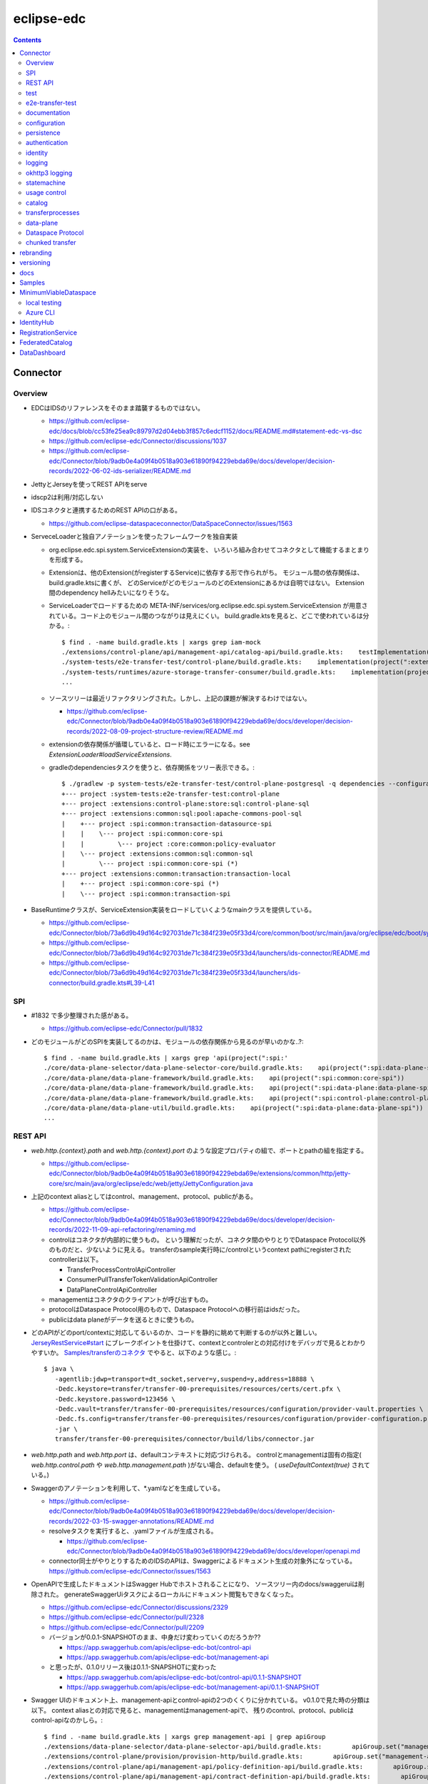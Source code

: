 -----------
eclipse-edc
-----------

.. contents::


Connector
=========

Overview
--------

- EDCはIDSのリファレンスをそのまま踏襲するものではない。

  - https://github.com/eclipse-edc/docs/blob/cc53fe25ea9c89797d2d04ebb3f857c6edcf1152/docs/README.md#statement-edc-vs-dsc
  - https://github.com/eclipse-edc/Connector/discussions/1037
  - https://github.com/eclipse-edc/Connector/blob/9adb0e4a09f4b0518a903e61890f94229ebda69e/docs/developer/decision-records/2022-06-02-ids-serializer/README.md

- JettyとJerseyを使ってREST APIをserve

- idscp2は利用/対応しない

- IDSコネクタと連携するためのREST APIの口がある。

  - https://github.com/eclipse-dataspaceconnector/DataSpaceConnector/issues/1563

- ServeceLoaderと独自アノテーションを使ったフレームワークを独自実装

  - org.eclipse.edc.spi.system.ServiceExtensionの実装を、
    いろいろ組み合わせてコネクタとして機能するまとまりを形成する。

  - Extensionは、他のExtension(がregisterするService)に依存する形で作られがち。
    モジュール間の依存関係は、build.gradle.ktsに書くが、
    どのServiceがどのモジュールのどのExtensionにあるかは自明ではない。
    Extension間のdependency hellみたいになりそうな。

  - ServiceLoaderでロードするための
    META-INF/services/org.eclipse.edc.spi.system.ServiceExtension
    が用意されている。コード上のモジュール間のつながりは見えにくい。
    build.gradle.ktsを見ると、どこで使われているは分かる。::

      $ find . -name build.gradle.kts | xargs grep iam-mock
      ./extensions/control-plane/api/management-api/catalog-api/build.gradle.kts:    testImplementation(project(":extensions:common:iam:iam-mock"))
      ./system-tests/e2e-transfer-test/control-plane/build.gradle.kts:    implementation(project(":extensions:common:iam:iam-mock"))
      ./system-tests/runtimes/azure-storage-transfer-consumer/build.gradle.kts:    implementation(project(":extensions:common:iam:iam-mock"))
      ...

  - ソースツリーは最近リファクタリングされた。しかし、上記の課題が解決するわけではない。

    - https://github.com/eclipse-edc/Connector/blob/9adb0e4a09f4b0518a903e61890f94229ebda69e/docs/developer/decision-records/2022-08-09-project-structure-review/README.md

  - extensionの依存関係が循環していると、ロード時にエラーになる。see `ExtensionLoader#loadServiceExtensions`.

  - gradleのdependenciesタスクを使うと、依存関係をツリー表示できる。::

      $ ./gradlew -p system-tests/e2e-transfer-test/control-plane-postgresql -q dependencies --configuration compileClasspath | grep project
      +--- project :system-tests:e2e-transfer-test:control-plane
      +--- project :extensions:control-plane:store:sql:control-plane-sql
      +--- project :extensions:common:sql:pool:apache-commons-pool-sql
      |    +--- project :spi:common:transaction-datasource-spi
      |    |    \--- project :spi:common:core-spi
      |    |         \--- project :core:common:policy-evaluator
      |    \--- project :extensions:common:sql:common-sql
      |         \--- project :spi:common:core-spi (*)
      +--- project :extensions:common:transaction:transaction-local
      |    +--- project :spi:common:core-spi (*)
      |    \--- project :spi:common:transaction-spi


- BaseRuntimeクラスが、ServiceExtension実装をロードしていくようなmainクラスを提供している。

  - https://github.com/eclipse-edc/Connector/blob/73a6d9b49d164c927031de71c384f239e05f33d4/core/common/boot/src/main/java/org/eclipse/edc/boot/system/runtime/BaseRuntime.java
  - https://github.com/eclipse-edc/Connector/blob/73a6d9b49d164c927031de71c384f239e05f33d4/launchers/ids-connector/README.md
  - https://github.com/eclipse-edc/Connector/blob/73a6d9b49d164c927031de71c384f239e05f33d4/launchers/ids-connector/build.gradle.kts#L39-L41


SPI
---

- #1832 で多少整理された感がある。

  - https://github.com/eclipse-edc/Connector/pull/1832

- どのモジュールがどのSPIを実装してるのかは、モジュールの依存関係から見るのが早いのかな..?::

    $ find . -name build.gradle.kts | xargs grep 'api(project(":spi:'
    ./core/data-plane-selector/data-plane-selector-core/build.gradle.kts:    api(project(":spi:data-plane-selector:data-plane-selector-spi"))
    ./core/data-plane/data-plane-framework/build.gradle.kts:    api(project(":spi:common:core-spi"))
    ./core/data-plane/data-plane-framework/build.gradle.kts:    api(project(":spi:data-plane:data-plane-spi"))
    ./core/data-plane/data-plane-framework/build.gradle.kts:    api(project(":spi:control-plane:control-plane-api-client-spi"))
    ./core/data-plane/data-plane-util/build.gradle.kts:    api(project(":spi:data-plane:data-plane-spi"))
    ...


REST API
--------

- `web.http.{context}.path` and `web.http.{context}.port` のような設定プロパティの組で、ポートとpathの組を指定する。

  - https://github.com/eclipse-edc/Connector/blob/9adb0e4a09f4b0518a903e61890f94229ebda69e/extensions/common/http/jetty-core/src/main/java/org/eclipse/edc/web/jetty/JettyConfiguration.java

- 上記のcontext aliasとしてはcontrol、management、protocol、publicがある。

  - https://github.com/eclipse-edc/Connector/blob/9adb0e4a09f4b0518a903e61890f94229ebda69e/docs/developer/decision-records/2022-11-09-api-refactoring/renaming.md

  - controlはコネクタが内部的に使うもの。
    という理解だったが、コネクタ間のやりとりでDataspace Protocol以外のものだと、少ないように見える。
    transferのsample実行時に/controlというcontext pathにregisterされたcontrollerは以下。

    - TransferProcessControlApiController
    - ConsumerPullTransferTokenValidationApiController
    - DataPlaneControlApiController

  - managementはコネクタのクライアントが呼び出すもの。

  - protocolはDataspace Protocol用のもので、Dataspace Protocolへの移行前はidsだった。

  - publicはdata planeがデータを送るときに使うもの。

- どのAPIがどのport/contextに対応してるいるのか、コードを静的に眺めて判断するのが以外と難しい。
  `JerseyRestService#start <https://github.com/eclipse-edc/Connector/blob/6012c7ae99bda409b9780c0a2c17d803a19e0106/extensions/common/http/jersey-core/src/main/java/org/eclipse/edc/web/jersey/JerseyRestService.java#L74-L80>`_
  にブレークポイントを仕掛けて、contextとcontrolerとの対応付けをデバッガで見るとわかりやすいか。
  `Samples/transferのコネクタ <https://github.com/eclipse-edc/Samples/tree/66b108bd9e30efe430c62aaa1aebe445ba81c2fe/transfer/transfer-00-prerequisites>`_
  でやると、以下のような感じ。::

    $ java \
       -agentlib:jdwp=transport=dt_socket,server=y,suspend=y,address=18888 \
       -Dedc.keystore=transfer/transfer-00-prerequisites/resources/certs/cert.pfx \
       -Dedc.keystore.password=123456 \
       -Dedc.vault=transfer/transfer-00-prerequisites/resources/configuration/provider-vault.properties \
       -Dedc.fs.config=transfer/transfer-00-prerequisites/resources/configuration/provider-configuration.properties \
       -jar \
       transfer/transfer-00-prerequisites/connector/build/libs/connector.jar

- `web.http.path` and `web.http.port` は、defaultコンテキストに対応づけられる。
  controlとmanagementは固有の指定( `web.http.control.path` や `web.http.management.path` )がない場合、defaultを使う。
  ( `useDefaultContext(true)` されている。)

- Swaggerのアノテーションを利用して、*.yamlなどを生成している。

  - https://github.com/eclipse-edc/Connector/blob/9adb0e4a09f4b0518a903e61890f94229ebda69e/docs/developer/decision-records/2022-03-15-swagger-annotations/README.md

  - resolveタスクを実行すると、.yamlファイルが生成される。

    - https://github.com/eclipse-edc/Connector/blob/9adb0e4a09f4b0518a903e61890f94229ebda69e/docs/developer/openapi.md

  - connector同士がやりとりするためのIDSのAPIは、Swaggerによるドキュメント生成の対象外になっている。
    https://github.com/eclipse-edc/Connector/issues/1563

- OpenAPIで生成したドキュメントはSwagger Hubでホストされることになり、
  ソースツリー内のdocs/swaggeruiは削除された。
  generateSwaggerUiタスクによるローカルにドキュメント閲覧もできなくなった。

  - https://github.com/eclipse-edc/Connector/discussions/2329
  - https://github.com/eclipse-edc/Connector/pull/2328
  - https://github.com/eclipse-edc/Connector/pull/2209

  - バージョンが0.0.1-SNAPSHOTのまま、中身だけ変わっていくのだろうか??

    - https://app.swaggerhub.com/apis/eclipse-edc-bot/control-api
    - https://app.swaggerhub.com/apis/eclipse-edc-bot/management-api

  - と思ったが、0.1.0リリース後は0.1.1-SNAPSHOTに変わった

    - https://app.swaggerhub.com/apis/eclipse-edc-bot/control-api/0.1.1-SNAPSHOT
    - https://app.swaggerhub.com/apis/eclipse-edc-bot/management-api/0.1.1-SNAPSHOT

- Swagger UIのドキュメント上、management-apiとcontrol-apiの2つのくくりに分かれている。
  v0.1.0で見た時の分類は以下。
  context aliasとの対応で見ると、managementはmanagement-apiで、
  残りのcontrol、protocol、publicはcontrol-apiなのかしら。::
      
    $ find . -name build.gradle.kts | xargs grep management-api | grep apiGroup
    ./extensions/data-plane-selector/data-plane-selector-api/build.gradle.kts:        apiGroup.set("management-api")
    ./extensions/control-plane/provision/provision-http/build.gradle.kts:        apiGroup.set("management-api")
    ./extensions/control-plane/api/management-api/policy-definition-api/build.gradle.kts:        apiGroup.set("management-api")
    ./extensions/control-plane/api/management-api/contract-definition-api/build.gradle.kts:        apiGroup.set("management-api")
    ./extensions/control-plane/api/management-api/contract-negotiation-api/build.gradle.kts:        apiGroup.set("management-api")
    ./extensions/control-plane/api/management-api/transfer-process-api/build.gradle.kts:        apiGroup.set("management-api")
    ./extensions/control-plane/api/management-api/catalog-api/build.gradle.kts:        apiGroup.set("management-api")
    ./extensions/control-plane/api/management-api/asset-api/build.gradle.kts:        apiGroup.set("management-api")
    ./extensions/control-plane/api/management-api/contract-agreement-api/build.gradle.kts:        apiGroup.set("management-api")
    ./extensions/common/api/api-observability/build.gradle.kts:        apiGroup.set("management-api")
    ./extensions/common/api/management-api-configuration/build.gradle.kts:        apiGroup.set("management-api")
    
    $ find . -name build.gradle.kts | xargs grep control-api | grep apiGroup
    ./extensions/data-plane/data-plane-api/build.gradle.kts:        apiGroup.set("control-api")
    ./extensions/control-plane/transfer/transfer-data-plane/build.gradle.kts:        apiGroup.set("control-api")
    ./extensions/control-plane/api/control-plane-api/build.gradle.kts:        apiGroup.set("control-api")


test
----

- `-PverboseTest` を指定すると、出力されるログが増える。::

    $ ./gradlew test -PverboseTest

  - https://github.com/eclipse-edc/GradlePlugins/blob/af36bd7b0d79cd484736d45e59a3318e5f1b4e04/plugins/edc-build/src/main/java/org/eclipse/edc/plugins/edcbuild/conventions/TestConvention.java#L55-L65

- 特定のテストだけを実行したい場合は以下の要領。 ::

    $ ./gradlew extensions:api:data-management:transferprocess:test --tests '*TransferProcessEventDispatchTest'

- 特定のディレクトリ下のサブモジュールのテストすべてを実行したい場合は、 `-p` でディレクトリを指定する。::

    $ ./gradlew test -p extensions/api/data-management/transferprocess --tests '*TransferProcessEventDispatchTest'

- `@EndToEntTest` アノテーションがついたテストを実行するためには、以下の要領。::

    $ ./gradlew test -DincludeTags="EndToEndTest"

- 特定のテストメソッドだけ実行する例::

    $ ./gradlew clean test -p system-tests/e2e-transfer-test/runner -PverboseTest -DincludeTags="EndToEndTest" --tests "*EndToEndTransferInMemoryTest.httpPull_dataTransfer" 2>&1 | tee /tmp/test.log

- `@PostgresqlDbIntegrationTest` アノテーションが付いたテストを実行する場合、下記の要領。::
  
    $ ./gradlew test -p system-tests/e2e-transfer-test/runner -DincludeTags="PostgresqlIntegrationTest"

  - アノテーションのクラス名とタグ名が一致していないので分かりにくい?
    https://github.com/eclipse-edc/Connector/blob/main/common/util/src/testFixtures/java/org/eclipse/dataspaceconnector/common/util/junit/annotations/PostgresqlDbIntegrationTest.java#L31-L32

- JUnitのテストケース内でServiceExtension実装をテストするための枠組みが、
  core/common/junit下に定義されている。

  - EdcExtensionは、各テストメソッドの前後でbootしてshutdownするようなBaseRuntimeの拡張。
    テストクラスに `@ExtendWith(EdcExtension.class)` して利用する。

  - EdcExtensionはParameterResolverを実装しているので、
    テストメソッドの引数としてregister済みのサービス(mock)を指定できる。

  - `EdcExtension#registerServiceMock` はテスト用のserviceをregisterする。
    `ServiceExtensionContext#registerService` で既にregister済みのserviceでもオーバーライドできる。

  - `EdcExtension#registerSystemExtension` はテスト用にextensionをregisterする。
    `@Inject` なフィールドに `@Provider` なメソッドで生成したインスタンスをセットする処理は、
    `ExtensionLoader#bootServiceExtensions` で実行される。
    そのため、 `@BetoreEach` なメソッドの中など、bootされるタイミングより前で、
    呼び出しておかなければならない。


e2e-transfer-test
-----------------

- コネクタによるデータ転送の一連の流れを実行するテストコードが定義されている。

- AbstractEndToEndTransferがベースクラスで、データの永続化先によって3種類の派生がある。
  各派生には `@EndToEndTest` のようなアノテーションがついていて、それに応じて
  `-DincludeTags=EndToEndTest` のような指定をしないと、テストが実行されない。

- EndToEndTransferInMemoryTestはデータをメモリ上に持ち、永続化しないパターンで、それ単体で実行できる。::

    $ ./gradlew clean test -p system-tests/e2e-transfer-test/runner -DincludeTags=EndToEndTest --tests '*EndToEndTransferInMemoryTest' -PverboseTest

- EndToEndTransferPostgresqlTestはPostgreSQLにデータを永続化する。
  これも、コンテナを利用してPostgreSQLのサーバを建てることで、簡単に実行できる。
  アノテーションが `@PostgresqlDbIntegrationTest` だが、定義されているTagがPostgresqlIntegrationTestで紛らわしい。::

    $ docker run --rm --name edc-postgres -e POSTGRES_PASSWORD=password -p 5432:5432 -d postgres
    $ ./gradlew clean test -p system-tests/e2e-transfer-test/runner -DincludeTags=PostgresqlIntegrationTest --tests '*EndToEndTransferPostgresqlTest' -PverboseTest

  - テスト実行後に、データベース内のデータを見てみるのも、理解を深めるのに役立つかもしれない。
    concsumerとproducerというデータベースができている。::

      $ psql -U postgres -W -h localhost -l
      psql: warning: extra command-line argument "postgres" ignored
      Password:
                                       List of databases
         Name    |  Owner   | Encoding |  Collate   |   Ctype    |   Access privileges
      -----------+----------+----------+------------+------------+-----------------------
       consumer  | postgres | UTF8     | en_US.utf8 | en_US.utf8 |
       postgres  | postgres | UTF8     | en_US.utf8 | en_US.utf8 |
       provider  | postgres | UTF8     | en_US.utf8 | en_US.utf8 |
       template0 | postgres | UTF8     | en_US.utf8 | en_US.utf8 | =c/postgres          +
                 |          |          |            |            | postgres=CTc/postgres
       template1 | postgres | UTF8     | en_US.utf8 | en_US.utf8 | =c/postgres          +
                 |          |          |            |            | postgres=CTc/postgres
      (5 rows)
      
      $ psql -U postgres -W -h localhost -c 'SELECT * FROM edc_policydefinitions LIMIT 1;' provider
                        policy_id               |  created_at   |                                                                                           permissions                                                                                           | prohibitions | duties | extensible_properties | inherits_from | assigner | assignee | target |      policy_type
      --------------------------------------+---------------+-------------------------------------------------------------------------------------------------------------------------------------------------------------------------------------------------+--------------+--------+-----------------------+---------------+----------+----------+--------+-----------------------
       f5ed763c-7ec1-427d-a47d-3099236b61bd | 1682079999930 | [{"edctype":"dataspaceconnector:permission","uid":null,"target":null,"action":{"type":"USE","includedIn":null,"constraint":null},"assignee":null,"assigner":null,"constraints":[],"duties":[]}] | []           | []     | {}                    |               |          |          |        | {"@policytype":"set"}
      (1 row)


documentation
-------------

- ドキュメント自動生成用のモジュールやアノテーションの定義は、
  #2001で、DataSpaceConnectorとは別のソースツリーに移動された。
  https://github.com/eclipse-dataspaceconnector/GradlePlugins


configuration
-------------

- 設定プロパティは、ConfigurationExtensionがロードしたもの、環境変数からのもの、システムプロパティからのものがマージされる。競合があれば後のものほど強い。

  - https://github.com/eclipse-edc/Connector/blob/7e6089c9ac61310a05f08d6037bf877920095d9f/core/common/boot/src/main/java/org/eclipse/edc/boot/system/DefaultServiceExtensionContext.java#L121-L129

- `FsConfigurationExtension <https://github.com/eclipse-edc/Connector/blob/7e6089c9ac61310a05f08d6037bf877920095d9f/extensions/common/configuration/configuration-filesystem/src/main/java/org/eclipse/edc/configuration/filesystem/FsConfigurationExtension.java>`_
  は、edc.fs.configでpathを指定されたファイルから、設定内容を読み込む。


persistence
-----------

- データの永続化のための仕組み/抽象化は独自実装で、外部ライブラリの依存性が増えることを避ける方針に見える。

  - 永続化が必要なサブモジュールは、それぞれ ``org.eclipse.edc.spi.persistence.*.*Store`` のような名前の、インターフェースを定義する。
    この定義はサブモジュールごとに行っていて、意外と共通化されていない。

  - デフォルト実装として、データを永続化しない ``InMemory*Store`` があり、ユニットテストやサンプルの実行に利用される。
    こちらも、あまり共通化する余地なし。

  - RDBMSを利用してデータを永続化する実装として ``Sql*Store`` がある。
    これらの実装は、
    common/sql/sql-core下の ``org.eclipse.edc.sql.store.AbstractSqlStore`` を、
    ベースロジックとしてモジュール横断的に利用されているようだ。

    - ``Sql*Store`` では、 ``*Statements`` のような名前のクラスを使い、
      SQLステートメントを組み上げてJDBCドライバで実行する。

    - ``*Statements`` は ``*DialectStatements`` のようなクラスをベースにしている。
      このDialectを切り替えることで、複数RDBMSに対応できるようにする方針。
      デフォルトで用意されているのは ``PostgresDialectStatements`` でPostgreSQLが前提。


authentication
--------------

- management APIについては、AuthenticationService#isAuthenticatedを呼ぶようなfilterで認証している。

  - https://github.com/eclipse-edc/Connector/blob/v0.3.1/spi/common/auth-spi/src/main/java/org/eclipse/edc/api/auth/spi/AuthenticationRequestFilter.java

  - Connector配下にあるAuthenticationServiceの実装は2種類だけ。

    - 未指定デフォルトで利用される
      `AllPassAuthenticationService <https://github.com/eclipse-edc/Connector/blob/v0.3.1/spi/common/auth-spi/src/main/java/org/eclipse/edc/api/auth/spi/AllPassAuthenticationService.java>`_
      は文字通り素通し。

    - `BasicAuthenticationService <https://github.com/eclipse-edc/Connector/blob/v0.3.1/extensions/common/auth/auth-basic/src/main/java/org/eclipse/edc/api/auth/basic/BasicAuthenticationService.java>`_
      は、 ``edc.api.auth.key`` で指定されたキー文字列が、
      X-Api-Keyヘッダーにセットされているかをセットする、素朴なもの。

- コネクタの認証には、org.eclipse.edc.spi.iam.IdentityServiceが利用される。


identity
--------

- Connector配下にある実装はDIDとOAuth2の2択。

  - https://github.com/eclipse-edc/Connector/blob/72d8b8ef58de41db7111c9928f777ce60781f51c/extensions/common/iam/decentralized-identity/identity-did-service/src/main/java/org/eclipse/edc/iam/did/service/DecentralizedIdentityService.java
  - https://github.com/eclipse-edc/Connector/blob/72d8b8ef58de41db7111c9928f777ce60781f51c/extensions/common/iam/oauth2/oauth2-core/src/main/java/org/eclipse/edc/iam/oauth2/identity/Oauth2ServiceImpl.java


logging
-------

- ログの出力はMonitorというインターフェースで抽象化されている。
  明示的にMonitor実装がregisterされていない場合、
  ConsoleMonitorという単純な実装が使われる。
  ロギングライブラリは使用せずに、コンソールにDEBUGレベルを含むすべてのログを出力する。

- MonitorExtension実装をロードすることで、monitorの切りかえ/追加ができる。

- LoggerMonitorExtensionは、java.util.loggingでログ出力するLoggerMonitorを提供するもの。

- BaseRuntimeは `MonitorProvider <https://github.com/eclipse-edc/Connector/blob/v0.1.3/core/common/boot/src/main/java/org/eclipse/edc/boot/monitor/MonitorProvider.java>`_
  というSLF4JServiceProvider実装をロードし、SLF4J APIで出力されたログを、Monitor側に送る仕組みを用意している。
  結果として、ほかのSLF4J bindingを使うことができない。

  - removed: https://github.com/eclipse-edc/Connector/pull/3463


okhttp3 logging
---------------

コネクタ内のHTTPリクエストは、okhttp3で実行されている。
logging-interceptorを仕込むと、リクエストの内容をログ出力できる。::

  $ git diff
  diff --git a/core/common/connector-core/src/main/java/org/eclipse/edc/connector/core/base/OkHttpClientFactory.java b/core/common/connector-core/src/main/java/org/eclipse/edc/connector/core/base/OkHttpClientFactory.java
  index 10dc4d5d2..1c7bc3eab 100644
  --- a/core/common/connector-core/src/main/java/org/eclipse/edc/connector/core/base/OkHttpClientFactory.java
  +++ b/core/common/connector-core/src/main/java/org/eclipse/edc/connector/core/base/OkHttpClientFactory.java
  @@ -77,6 +77,9 @@ public class OkHttpClientFactory {
               context.getMonitor().info("HTTPS enforcement it not enabled, please enable it in a production environment");
           }
   
  +        var logging = new okhttp3.logging.HttpLoggingInterceptor();
  +        logging.setLevel(okhttp3.logging.HttpLoggingInterceptor.Level.BODY);
  +        builder.addInterceptor(logging);
           return builder.build();
       }
   
  diff --git a/gradle.properties b/gradle.properties
  index 9bd583ee1..e86600c1b 100644
  --- a/gradle.properties
  +++ b/gradle.properties
  @@ -1,9 +1,9 @@
   group=org.eclipse.edc
  -version=0.3.1-SNAPSHOT
  +version=0.3.1
   # for now, we're using the same version for the autodoc plugin, the processor and the runtime-metamodel lib, but that could
   # change in the future
  -annotationProcessorVersion=0.3.1-SNAPSHOT
  -edcGradlePluginsVersion=0.3.1-SNAPSHOT
  -metaModelVersion=0.3.1-SNAPSHOT
  +annotationProcessorVersion=0.3.1
  +edcGradlePluginsVersion=0.3.1
  +metaModelVersion=0.3.1
   edcScmUrl=https://github.com/eclipse-edc/Connector.git
   edcScmConnection=scm:git:git@github.com:eclipse-edc/Connector.git
  diff --git a/gradle/libs.versions.toml b/gradle/libs.versions.toml
  index 97672f052..12b80c690 100644
  --- a/gradle/libs.versions.toml
  +++ b/gradle/libs.versions.toml
  @@ -79,6 +79,7 @@ mockserver-client = { module = "org.mock-server:mockserver-client-java", version
   mockserver-netty = { module = "org.mock-server:mockserver-netty", version.ref = "httpMockServer" }
   nimbus-jwt = { module = "com.nimbusds:nimbus-jose-jwt", version.ref = "nimbus" }
   okhttp = { module = "com.squareup.okhttp3:okhttp", version.ref = "okhttp" }
  +okhttp-logging-interceptor = { module = "com.squareup.okhttp3:logging-interceptor", version.ref = "okhttp" }
   opentelemetry-api = { module = "io.opentelemetry:opentelemetry-api", version.ref = "opentelemetry" }
   opentelemetry-instrumentation-annotations = { module = "io.opentelemetry.instrumentation:opentelemetry-instrumentation-annotations", version.ref = "opentelemetry" }
   opentelemetry-proto = { module = "io.opentelemetry.proto:opentelemetry-proto", version.ref = "opentelemetry-proto" }
  diff --git a/spi/common/http-spi/build.gradle.kts b/spi/common/http-spi/build.gradle.kts
  index 9aaf288b5..d9fa0bfa7 100644
  --- a/spi/common/http-spi/build.gradle.kts
  +++ b/spi/common/http-spi/build.gradle.kts
  @@ -21,6 +21,7 @@ dependencies {
       api(project(":spi:common:core-spi"))
   
       api(libs.okhttp)
  +    api(libs.okhttp.logging.interceptor)
       api(libs.failsafe.okhttp)
   }

okhttp3のロギングはjava.util.loggingを使っているので、
``-Djava.util.logging.config.file=/tmp/logging.properties``
のようにシステムプロパティ経由で設定ファイルを指定できる。::

  $ cat >/tmp/logging.properties <<EOF
  handlers = java.util.logging.ConsoleHandler
  .level = INFO
  java.util.logging.ConsoleHandler.level = ALL
  java.util.logging.ConsoleHandler.formatter = java.util.logging.SimpleFormatter
  java.util.logging.SimpleFormatter.format = %1\$tF %1\$tT %4\$s : %5\$s %n
  EOF

指定したファイルのpathが誤っているなどすると、単にログが出なくなるため、原因を見つけにくい。


statemachine
------------

- StateMachineManagerが使われるのは3か所。

  - ContractServiceExtensionで初期化される
    ProviderContractNegotiationManagerと、ConsumerContractNegotiationManager。

  - CoreTransferExtensionで初期化されるTransferProcessManager。

  - どちらもテスト用にWaitStrategyを差し込み可能になっている。

    - see NegotiationWaitStrategy and TransferWaitStrategy


usage control
-------------

- https://github.com/eclipse-edc/Connector/blob/v0.3.1/docs/developer/architecture/usage-control/policies.md

- `PolicyEngine <https://github.com/eclipse-edc/Connector/blob/v0.3.1/spi/common/policy-engine-spi/src/main/java/org/eclipse/edc/policy/engine/spi/PolicyEngine.java>`_
  が
  `registerしておいた関数群 <https://github.com/eclipse-edc/Connector/blob/v0.3.1/core/common/policy-engine/src/main/java/org/eclipse/edc/policy/engine/PolicyEngineImpl.java#L51-L54>`_
  を実行することで、
  `Policy <https://github.com/eclipse-edc/Connector/blob/v0.3.1/spi/common/policy-model/src/main/java/org/eclipse/edc/policy/model/Policy.java>`_
  を満たすかどうか評価する。

- Catalog, ContractNegotiation, TransferProcess等のサービス内で、 ``PolicyEngine#evaluate`` が評価される。

- 関数によって評価される
  `Rule <https://github.com/eclipse-edc/Connector/blob/v0.3.1/spi/common/policy-model/src/main/java/org/eclipse/edc/policy/model/Rule.java>`_ には、
  `Duty <https://github.com/eclipse-edc/Connector/blob/v0.3.1/spi/common/policy-model/src/main/java/org/eclipse/edc/policy/model/Duty.java>`_ 、
  `Permission <https://github.com/eclipse-edc/Connector/blob/v0.3.1/spi/common/policy-model/src/main/java/org/eclipse/edc/policy/model/Permission.java>`_ 、
  `Prohibition <https://github.com/eclipse-edc/Connector/blob/v0.3.1/spi/common/policy-model/src/main/java/org/eclipse/edc/policy/model/Prohibition.java>`_
  の3種類がある。

- 上記のPolicyやRuleの概念は、 `ODRL <https://www.w3.org/TR/odrl-model/>`_ で定義されたもの。

- Policyは `policydefinitions <https://app.swaggerhub.com/apis/eclipse-edc-bot/management-api/0.3.1#/Policy%20Definition/>`_ のAPIで登録する。

- `MVDでポリシーを登録してるところ <https://github.com/eclipse-edc/MinimumViableDataspace/blob/main/deployment/data/MVD.postman_collection.json#L92-L131>`_
  が参考になるかもしれない。
  MVDは
  `regionの値でアクセス制御するためのルール関数 <https://github.com/eclipse-edc/MinimumViableDataspace/blob/659505e2a3dee432341d3e91d6f22509dfcff6ec/extensions/policies/src/main/java/org/eclipse/edc/mvd/RegionConstraintFunction.java>`_
  を実装して使っている。
  `関数の登録するためのextension <https://github.com/eclipse-edc/MinimumViableDataspace/blob/659505e2a3dee432341d3e91d6f22509dfcff6ec/extensions/policies/src/main/java/org/eclipse/edc/mvd/SeedPoliciesExtension.java>`_
  がセットで必要。


catalog
-------

- CatalogはContractOfferの集まり。だったが、Dataspace Protocol対応で、DatasetやDataServiceという概念が登場した。

  - https://github.com/eclipse-edc/Connector/blob/0ac9755d7a058117fb8372181af7389760818e7e/spi/common/catalog-spi/src/main/java/org/eclipse/edc/catalog/spi/Catalog.java
  - https://github.com/eclipse-edc/Connector/pull/2656

 - CatalogServiceにはEDCのとIDSのと、2種類ある。
   e2e-transfer-test等の既存のテストやサンプルで使われているのは、後者のIDSのもののみに見える。
   Catalogのデータモデルは共通。

    - https://github.com/eclipse-edc/Connector/blob/0ac9755d7a058117fb8372181af7389760818e7e/spi/control-plane/control-plane-spi/src/main/java/org/eclipse/edc/connector/spi/catalog/CatalogService.java
    - https://github.com/eclipse-edc/Connector/blob/0ac9755d7a058117fb8372181af7389760818e7e/core/control-plane/control-plane-aggregate-services/src/main/java/org/eclipse/edc/connector/service/catalog/CatalogServiceImpl.java

    - https://github.com/eclipse-edc/Connector/blob/0ac9755d7a058117fb8372181af7389760818e7e/data-protocols/ids/ids-spi/src/main/java/org/eclipse/edc/protocol/ids/spi/service/CatalogService.java
    - https://github.com/eclipse-edc/Connector/blob/0ac9755d7a058117fb8372181af7389760818e7e/data-protocols/ids/ids-core/src/main/java/org/eclipse/edc/protocol/ids/service/CatalogServiceImpl.java


transferprocesses
-----------------

- /v2/transferprocesses は、consumer connectorが、データ転送のためのリクエストを受けるAPI。

  - sourceは、ContractAgreementに含まれるassetIdで指定される。

  - destinationは、dataDestinationで具体的にtypeとその他propertyで指定される。
    例えばAzure Blobだと、typeはAzureStorageで、
    accountでストレージアカウント名、containerはcontainer名を指す。

- データ転送の処理それ自体は、transfer-data-plane側にコードがある。
  https://github.com/eclipse-edc/Connector/blob/65479dc186ad0517565c77047672d1783a2188d7/extensions/control-plane/transfer/transfer-data-plane/README.md

- リクエストが呼ばれると、TransferProcessインスタンスが作成され、
  状態(state)を含む情報がTransferProcessStoreに保存される。
  StateMachineManagerのスレッドがprocess*を順次呼び出すことで、
  TransferProcessの状態は遷移していく。

  - processInitialで、destinationのtypeに応じて必要なら、
    登録されたConsumerResourceManifestGeneratorにが、ResourceDefinitionを作成する。
    現状destinationがAzure Blob/Amazon S3/GCSのオブジェクトの場合に、この処理が入る。

  - processProvisioningで、上記のResourceDefinitionに応じて、
    ProvisionManagerが登録されたProvisioner実装を利用して、resourceを作成する。
    destinationがAzure Blog/Amazon S3/GCSのオブジェクトの場合に、
    container/bucketを(無ければ)作成し、provider connecterに書き込みを許可するための、
    tokenを作成する。

  - processRequestingで、provider connectorにDataRequestを送る。
    リクエストはRemoteMessageDispatcherを利用して送信されるが、
    現時点で実装はids-multipart用のものしかない様子。

    - DataRequestメッセージ送信を行うのは、MultipartArtifactRequestSender。
    
    - DataRequestメッセージを受信したprovider connector側では、
      ArtifactRequestHandlerがリクエストを処理する。
      ここでも、consumer側と同じようにTransferProcessManagerImplが使われ、
      TransferProcessが作られる。
      consumer側のTransferProcessとは独立だが、同じDataRequestのidに紐づくので、
      consumerとproducerでTransferProcessStoreは独立になっていないとダメ。
      
      - (provider側の)processProvisioningの段階で、initiateDataTransferが呼ばれ、
        DataFlowManagerを介して、data-planeの処理が呼ばれる。

        - DataFlowManagerは、DataFlowControllerを切り替える。
          destinationがHttpProxyだとConsumerPullTransferDataFlowControllerが、
          それ以外だとProviderPushTransferDataFlwoControllerが使われる。

      - DataPlaneSelectorで、接続先を選択する。
        DataPlaneSelectorも、個別に建ててREST APIでアクセスする方式を取れる。

       - 接続先を示すDataplaneInstanceは、
         data-plane-selector-apiの提供するREST API(/instances)で、事前に追加(定義)する。

      - DataPlaneClientで、DataFlowRequestをdata-planeに送る。
        DataPlaneManagerが同居しているどうかで、クラスが違う。
        EmbeddedDataPlaneTransferClientとRemotDataPlaneTransferClientがある。

  - processInprogressで、StatusChecker実装が、transferが終わったか確認する。
    Azure Blobだと、container内に、名前のsuffixが".complete"なblobがあるかを見る。

  - provider側でsink.transfer(source)という形で、データコピーが実行される。
    sinkはconsumer側に属するリソースなので、書き込み権限をどうやって与えるかがポイントになる。
    例えば、sinkがAzure Blobなら、consumer側のコネクタが、自身のstorage accountで、
    コンテナと、書き込みのにを許すSASトークンを作成し、それをvault経由でprovider側が読めるようにする。


data-plane
----------

- https://github.com/eclipse-edc/Connector/issues/463

- DataPlaneFrameWorkExtensionが本体。
  サンプル類はdata-plane-coreにdependencyを付けてロードしている。

- TransferServiceがリクエストをvalidate。
  現状の実装はPipelineServiceTransferServiceImplしかないような。

- PipelineServiceImpl#transferがデータコピー処理の本体。
  sink.transfer(source) する。

- (data-plane-apiモジュールの)DataPlaneApiExtensionが、REST APIを提供する。
  controlとpublicという2種類のcontextを使い分ける。
  そのため、web.http.control.*とweb.http.public.*の2種類の設定(port mapping)が必要。
  DataFlowRequestを受け取る/transferはcontrolの範疇。

- DataPlanePublicApiControllerは、transferされたデータをByteArrayOutputStreamで受け取って、
  クライアントにtoStringして渡すので、大きなデータを受け渡せるわけではない。

- consumerがHTTPレスポンスのbodyとしてデータを受け取るパターンは、e2e-transfer-testの方に例が追加された。

  - https://github.com/eclipse-edc/Connector/discussions/1361
  - https://github.com/eclipse-edc/Connector/blob/9adb0e4a09f4b0518a903e61890f94229ebda69e/system-tests/e2e-transfer-test/runner/src/test/java/org/eclipse/edc/test/e2e/AbstractEndToEndTransfer.java#L47-L113
  - https://github.com/eclipse-edc/Connector/pull/639

- providerは、
  asset typeをcanHandleなSourceから、
  dataDestination typeをcanHandleなSinkに、
  transferする。

- assetのtypeを増やす場合、DataSourceFactoryとDataSinkFactoryの実装をつくり、
  `PipelineService#registerFactory` する。

- 元々あったprovider pushは、provider connector側でデータ送信の処理( ``sink.transfer(source)`` )が呼ばれるのでわかりやすい。
  それに対して、後から追加されたデータ転送方式であるところのconsumer pullはちょっとわかりにくい。

  - 現状consumer pullになるのは、destinationのtypeがHttpProxyの場合のみ。

  - consumer pullの場合は、TransferStartMessageのペイロードとして、データの在処を示すEndpointDataReference(EDR)をconsumer connectorに渡す。
    consumer connectorは、受け取ったEDRをbackendにPOSTする。

  - consumer clientは(backendから取り出した)EDRに入っているendpointのURLに対して、authCodeに入っているトークンをAuthorizationヘッダに入れて、GETする。
    このendpointのURLはコネクタのdata-plane APIを指すもの。
    コネクタは、authCodeに含まれている真のデータの在処を示すURLからデータを取得し、clientに渡す。つまり、プロキシサーバとして振る舞う。
    authCodeに含まれる情報で認証を行うために、クライアントは直接データの在処にアクセスしない。

    - という仕組み上、sourceのtypeはHttpDataでなければ成立しないような。

    - consumerとproviderのどちらのコネクタのproxyとして振る舞えるが、
      ドキュメント上はprovider connectorがデータを中継する想定になっているように見える。
      この場合、データをpullするのはconsumer connectorではなく、そのクライアントということになる。

  - https://github.com/eclipse-edc/Connector/tree/5803513f0c4cc795c0d1d069f7039c8ca1bd8f7e/extensions/control-plane/transfer/transfer-data-plane



Dataspace Protocol
------------------

- https://github.com/eclipse-edc/Connector/issues/2429

- https://github.com/eclipse-edc/Connector/blob/73a6d9b49d164c927031de71c384f239e05f33d4/docs/developer/architecture/ids-dataspace-protocol/README.md


chunked transfer
----------------

`#1645 <https://github.com/eclipse-edc/Connector/pull/1645>`_ で、
chunked transferが問題となる場合の対策として、
HttpAddressのpropertyで、nonChunkedTransferをtrueにすることで、
chunked transferをオフにできるようになった。::

        "dataDestination": {
          "type": "HttpData",
          "baseUrl": "http://localhost:4000/api/consumer/store",
          "nonChunkedTransfer": "true"
        }


rebranding
==========

- 元々はEclipse Dataspace Connectorだったが、Eclipse Dataspace Componentsにrebrandされた。

  - https://github.com/eclipse-edc/Connector/discussions/2244

  - URLも https://github.com/eclipse-dataspaceconnector/DataSpaceConnector から
    https://github.com/eclipse-edc/Connector に変わった。
    古いURLでもアクセス可能。


versioning
==========

- バージョンはずっと0.0.1-SNAPSHOTだったが、ソースコードを分割して、
  それぞれのリポジトリで非互換な修正が入るとビルドが通らなくなるので、
  ある瞬間を示すための0.0.1-20230301-SNAPSHOTのようなバージョン番号をつけて参照する形になった。

  - https://github.com/eclipse-edc/Connector/blob/e7a092bf81fc43b42c349d98e3e6ad3939f181a6/docs/developer/decision-records/2022-08-11-versioning_and_artifacts/README.md
  - https://github.com/eclipse-edc/MinimumViableDataspace/blob/8141afce75613f62ed236cb325a862b8af40b903/gradle.properties#L3-L7

- snapshotはNexusから取得できる。

  - https://oss.sonatype.org/#view-repositories;snapshots~browsestorage~org/eclipse/edc

- Maven Centralにpublishされるrelease artifactのバージョンは、0.0.1-milestone-8のような形式になった。

  - https://central.sonatype.com/search?q=org.eclipse.edc&smo=true&namespace=org.eclipse.edc

- 依存ライブラリのバージョン定義は、GradlePluginsリポジトリで定義された、
  edc-versionsというアーティファクトにまとめられた。

  - https://github.com/eclipse-edc/Connector/blob/cc5b34833574be9b5f20d7c128f4e1c6a840e129/docs/developer/version-catalogs.md
  - https://github.com/eclipse-edc/GradlePlugins/blob/96f9cc05047c111a547f6ac78168cb6ce9a84fd4/version-catalog/build.gradle.kts
  - https://github.com/eclipse-edc/GradlePlugins/blob/96f9cc05047c111a547f6ac78168cb6ce9a84fd4/gradle/libs.versions.toml

- その後、あまりうまくないことが分かり、各コンポーネントがバージョンカタログを持つやり方に変わった。

  - https://github.com/eclipse-edc/Connector/blob/e7a092bf81fc43b42c349d98e3e6ad3939f181a6/docs/developer/decision-records/2023-03-31-version-catalog-per-component/README.md

  -  GradlePlugins側にも、共通のパーツだけ少し残されてはいる。

    - https://github.com/eclipse-edc/GradlePlugins/blob/83ad790b6e521862db8f66b7985457176070da81/gradle/libs.versions.toml

- `version catalog自体はGradleが提供する機能 <https://docs.gradle.org/current/userguide/platforms.html>`_ 。

  - libs.versions.tomlという `TOML形式 <https://toml.io/>`_ のファイルによるバージョン定義を読んで解釈するのは、
    `GradleのVersionCatalobBuilder <https://docs.gradle.org/current/javadoc/org/gradle/api/initialization/dsl/VersionCatalogBuilder.html>`_ 。

  - `groovy-core` のようにハイフン区切りで定義されたaliasには、
    `libs.groovy.core` のようにドット区切りのアクセサでアクセスする `流儀 <https://docs.gradle.org/current/userguide/platforms.html#sub:mapping-aliases-to-accessors>`_ らしい。

  - Maven等にpublishして、外部から参照できるようにするためには、
    `version-catalogプラグイン <https://docs.gradle.org/current/userguide/platforms.html#sec:version-catalog-plugin>`_ を利用する。

- ローカルでEDCのコードを修正して、それをSamplesから使って試したりするには、ちょっと手順が必要。

  - まずGradlePlugins側のバージョン定義を修正したものをローカルリポジトリにインストールする。::

      $ ./gradlew publishToMavenLocal -Pskip.signing

  - `dependencyResolutionManagementのrepositoriesの設定 <https://github.com/eclipse-edc/Samples/blob/e837a2f9be9d8537f6b000103c580d0c7ef24f6e/settings.gradle.kts#L24-L29>`_
    の設定で、mavenLocalをmavenCentralの上に持ってこないと、
    ローカルのリポジトリ(~/.m2/repository)を見てくれないのかな? と思ったが、
    そうしなくても、ローカルからartifactsが取得されるように見える。

  - Gradleのキャッシュ(~/.gradle/caches)はキャッシュであって、リポジトリではない。
    キャッシュに対してartifactsをpublishするようなことはできない。
    mavenLocalから取得したartifactsはキャッシュされない。
    そのため、mavenLocalを使うとビルドが遅くなるので、使うべき場面以外では使わないほうがよいというトーンになっている。

  - Gradleのドキュメント的には、ローカルなartifactsを使ってビルドする場合、
    `composite build <https://docs.gradle.org/8.0/userguide/composite_builds.html#composite_builds>`_
    を使うことを推奨している。
    だがしかし、Samplesを `--include-build` を使ってビルドしようとしたところ、
    モジュール名の重複みたいな感じのエラーになった。::

      $ ./gradlew --include-build /path/to/Connector clean build
      ...
      > Could not resolve all task dependencies for configuration ':advanced:advanced-01-open-telemetry:open-telemetry-consumer:compileClasspath'.
        > Could not resolve org.eclipse.edc:management-api:0.3.1.
          Required by:
              project :advanced:advanced-01-open-telemetry:open-telemetry-consumer
           > Module version 'org.eclipse.edc:management-api:0.3.1' is not unique in composite: can be provided by [project :Connector:extensions:control-plane:api:management-api, project :Connector:system-tests:management-api].


docs
====

- Connectorからドキュメントを独立のリポジトリに移動し、
  複数のリポジトリのドキュメントをまとめて一つに見せる仕組みができてた。

  - https://github.com/eclipse-edc/docs
  - https://eclipse-edc.github.io/docs/#/README


Samples
=======

- samplesの内容は、個別のソースツリーに移動された。

  - https://github.com/eclipse-edc/Samples
  - https://github.com/eclipse-edc/Connector/pull/2362

- transferのサンプルが雰囲気をつかむのによい。

  - https://github.com/eclipse-edc/Samples/tree/66b108bd9e30efe430c62aaa1aebe445ba81c2fe/transfer

  - consumer, providerはどちら同じモジュールを利用し、設定で使い分ける。

   - client(curlコマンド)はconsumerにREST APIでmanagemnent APIのリクエストを送る。
     consumerは受付情報的な内容をすぐにレスポンスとして返す。

   - consumerはclientリクエストを受けて、providerにDataspace Protocolのリクエストを送る。

- 手でcurlコマンドを叩く代わりに、一連の処理をtestタスクで実行することもできる。::

    $ ./gradlew clean test -p system-tests -DincludeTags=EndToEndTest --tests Transfer03providerPushTest -PverboseTest

  - 最近は、testcontainersを使って、backendなどをDockerで起動するようになった様子。


MinimumViableDataspace
======================

- https://github.com/eclipse-edc/MinimumViableDataspace

- EDCを使ったDSのデモ

- AssetはAzureのBlob。ローカル環境ではAzuriteを利用。

- assetを定義する仕込みために、コネクタのdata management APIを呼び出す部分は、
  Postmanで作った.jsonをNewmanで実行する形で実装。

  - https://github.com/eclipse-edc/MinimumViableDataspace/blob/8141afce75613f62ed236cb325a862b8af40b903/deployment/data/MVD.postman_collection.json

  - https://github.com/eclipse-edc/MinimumViableDataspace/blob/8141afce75613f62ed236cb325a862b8af40b903/deployment/seed-data.sh

- policyとregistrationに関連して、extensionを2個独自に実装して利用。

  - https://github.com/eclipse-edc/MinimumViableDataspace/blob/8141afce75613f62ed236cb325a862b8af40b903/extensions/policies/src/main/java/org/eclipse/edc/mvd/SeedPoliciesExtension.java

  - https://github.com/eclipse-edc/MinimumViableDataspace/blob/8141afce75613f62ed236cb325a862b8af40b903/extensions/refresh-catalog/src/main/java/org/eclipse/edc/mvd/RegistrationServiceNodeDirectoryExtension.java

- DID/VCでParticipantを認証する仕組みとして
  `IdentityHub <https://github.com/eclipse-edc/IdentityHub>`_
  と
  `RegistrationService <https://github.com/eclipse-edc/RegistrationService>`_
  を利用。

  - https://github.com/eclipse-edc/MinimumViableDataspace/tree/8141afce75613f62ed236cb325a862b8af40b903/docs/developer/decision-records/2022-06-20-mvd-onboarding
  - https://github.com/eclipse-edc/MinimumViableDataspace/tree/8141afce75613f62ed236cb325a862b8af40b903/docs/developer/decision-records/2022-06-16-distributed-authorization
  - https://github.com/eclipse-edc/MinimumViableDataspace/tree/8141afce75613f62ed236cb325a862b8af40b903/docs/developer/decision-records/2022-06-15-registration-service

- FederatedCatalogを利用。


local testing
-------------

Docker Composeを利用して、ローカルノードで動作確認できる。

- https://github.com/eclipse-edc/MinimumViableDataspace/blob/659505e2a3dee432341d3e91d6f22509dfcff6ec/system-tests/README.md#test-execution-using-embedded-services

- `-DuseFsVault="true"` をつけてビルドしないと、(azuriteではなく)Azure前提のVaultが使われて、エラーになる。

- MVD_UI_PATHをexportして、DataDashboardのUIを動かす場合も、上記の仕込みは必要。

  - https://github.com/eclipse-edc/MinimumViableDataspace/tree/659505e2a3dee432341d3e91d6f22509dfcff6ec#local-development-setup

- MVDはAxure BlobのみをAssetのデータ置き場としてサポートしているため、azuriteのコンテナがいる。

- WebDidResolverがDIDを取得するために、nginxのコンテナがいる。

まとめると以下の要領::

  $ cd /home/iwasakims/srcs
  $ git clone https://github.com/eclipse-edc/MinimumViableDataspace
  $ git clone https://github.com/eclipse-edc/DataDashBoard
  $ cd MinimumViableDataspace
  
  $ ./gradlew -DuseFsVault="true" :launchers:connector:shadowJar
  $ ./gradlew -DuseFsVault="true" :launchers:registrationservice:shadowJar
  $ export MVD_UI_PATH=/home/iwasakims/srcs/eclipse-edc/DataDashboard
  $ docker compose --profile ui -f system-tests/docker-compose.yml up --build


Azure CLI
---------

MVDはAxure BlobのみをAssetのデータ置き場としてサポートしているため、
試すには現物のAzureを使うか、Azuriteのコンテナをローカル実行する必要がある。

テスト用にAzure Blogのcontainerやblobを作る上では、
Azure CLIのazコマンドを使うのが楽。
Ubuntu環境であれば、
`LinuxにAzure CLIをインストールする https://learn.microsoft.com/en-us/cli/azure/install-azure-cli-linux?pivots=apt`_
手順にあるように、aptでインストールできる。::

  $ sudo apt-get update
  $ sudo apt-get install ca-certificates curl apt-transport-https lsb-release gnupg
  $ curl -sLS https://packages.microsoft.com/keys/microsoft.asc | gpg --dearmor | sudo tee /etc/apt/keyrings/microsoft.gpg > /dev/null
  $ sudo chmod go+r /etc/apt/keyrings/microsoft.gpg
  $ AZ_DIST=$(lsb_release -cs)
  $ echo "deb [arch=`dpkg --print-architecture` signed-by=/etc/apt/keyrings/microsoft.gpg] https://packages.microsoft.com/repos/azure-cli/ $AZ_DIST main" | sudo tee /etc/apt/sources.list.d/azure-cli.list
  $ sudo apt-get update
  $ sudo apt-get install azure-cli
  $ az version

azuriteを使う場合、ストレージアカウント名とキーは、
`docker-compose.ymlのAZURITE_ACCOUNTS <https://github.com/eclipse-edc/MinimumViableDataspace/blob/659505e2a3dee432341d3e91d6f22509dfcff6ec/system-tests/docker-compose.yml#L152-L159>`_
で設定されている。
それに合わせて、接続文字列を設定して使う。::

  $ az config set storage.connection_string="DefaultEndpointsProtocol=http;AccountName=company1assets;AccountKey=key1;BlobEndpoint=http://localhost:10000/company1assets"
  $ az storage container list
  $ az storage container create --name src-container
  $ az storage blob upload --container-name src-container --file ./deployment/azure/terraform/modules/participant/sample-data/text-document.txt

Azure CLIでblobを操作する方法は、
`Azure Blob Storage documentation <https://learn.microsoft.com/en-us/azure/storage/blobs/blob-cli>`_
等に説明がある。


IdentityHub
===========

- https://github.com/eclipse-edc/IdentityHub

- コードはそのうち、TrustFrameworkAdoptionの方に移動されることになる?

  - https://github.com/eclipse-edc/Connector/discussions/2303
  - https://github.com/eclipse-edc/TrustFrameworkAdoption


RegistrationService
===================

- https://github.com/eclipse-edc/RegistrationService

- MVDのための簡易サービス。

  - https://github.com/eclipse-edc/MinimumViableDataspace/blob/main/docs/developer/decision-records/2022-06-15-registration-service/README.md

- DIDで識別されるParticipantを登録する。
  /registry/participant[s] で、単純な追加と取得ができるAPIだけ定義されている。

  - https://github.com/eclipse-edc/RegistrationService/blob/04df5c8f361d71520b48385872db63df68291537/extensions/registration-service-api/src/main/java/org/eclipse/edc/registration/api/RegistrationServiceApiController.java

  - Participant追加は、 `Authorization: Bearer DID-JWT` のようなヘッダー付きのリクエストをPOSTすることで行う。

  - Participantの情報は一旦storeに格納し、ParticipantManagerがPolicyに応じて参加を許可するか判断する。
    デフォルトでは無条件に許可する。

    - https://github.com/eclipse-edc/RegistrationService/blob/04df5c8f361d71520b48385872db63df68291537/core/registration-service/src/main/java/org/eclipse/edc/registration/RegistrationServiceExtension.java#L93-L96

- 参加登録されたParticipantのIdentityHubにtokenを渡す。

  - https://github.com/eclipse-edc/MinimumViableDataspace/blob/8141afce75613f62ed236cb325a862b8af40b903/docs/developer/decision-records/2022-06-15-registration-service/README.md#1-dataspace-participant-enrollment


FederatedCatalog
================

- https://github.com/eclipse-edc/FederatedCatalog

- /federatedcatalogというpathに対応したAPIをserveする。
  指定された条件を満たすContractOfferを返す。

  - https://github.com/eclipse-edc/FederatedCatalog/blob/6e4fccb942bb352f098b23f4f1e31f1e3b5957be/extensions/api/federated-catalog-api/src/main/java/org/eclipse/edc/catalog/api/query/FederatedCatalogApiController.java

- (test用ではない)extensionとしては4つ。::

    40 FederatedCatalog/core/federated-catalog-core/src/main/java/org/eclipse/edc/catalog/cache/FederatedCatalogCacheExtension.java public class FederatedCatalogCacheExtension implements ServiceExtension {
    37 FederatedCatalog/core/federated-catalog-core/src/main/java/org/eclipse/edc/catalog/cache/FederatedCatalogDefaultServicesExtension.java public class FederatedCatalogDefaultServicesExtension implements ServiceExtension {
    28 FederatedCatalog/extensions/api/federated-catalog-api/src/main/java/org/eclipse/edc/catalog/api/query/FederatedCatalogCacheQueryApiExtension.java public class FederatedCatalogCacheQueryApiExtension implements ServiceExtension {
    35 FederatedCatalog/extensions/store/fcc-node-directory-cosmos/src/main/java/org/eclipse/edc/catalog/node/directory/azure/CosmosFederatedCacheNodeDirectoryExtension.java public class CosmosFederatedCacheNodeDirectoryExtension implements ServiceExtension {


DataDashboard
=============

- https://github.com/eclipse-edc/DataDashboard

- デモ用のWeb UI。TypeScriptで実装されている。

- Catalogの画面は、/federatedcatalogから取得したContractOfferをすべて並べて表示している感じ。

  - https://github.com/eclipse-edc/DataDashboard/blob/c3ec34f730ca4322121c67e54ea2ae980c96c2f0/src/modules/edc-demo/services/catalog-browser.service.ts
